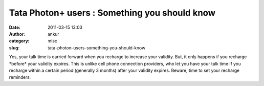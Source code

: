 Tata Photon+ users : Something you should know
##############################################
:date: 2011-03-15 13:03
:author: ankur
:category: misc
:slug: tata-photon-users-something-you-should-know

Yes, your talk time is carried forward when you recharge to increase
your validity. But, it only happens if you recharge \*before\* your
validity expires. This is unlike cell phone connection providers, who
let you have your talk time if you recharge within a certain period
(generally 3 months) after your validity expires. Beware, time to set
your recharge reminders.
